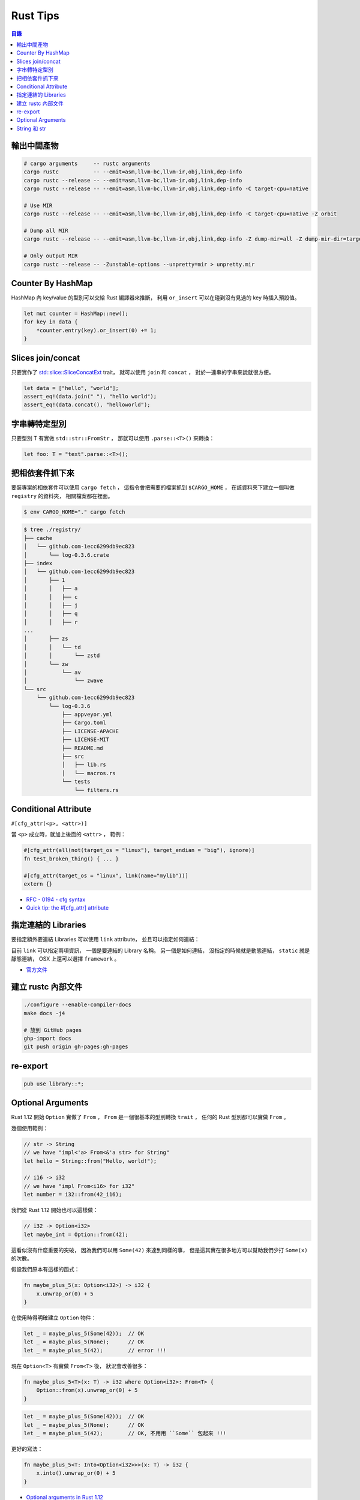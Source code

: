 ========================================
Rust Tips
========================================


.. contents:: 目錄


輸出中間產物
========================================

.. code-block:: sh

    # cargo arguments     -- rustc arguments
    cargo rustc           -- --emit=asm,llvm-bc,llvm-ir,obj,link,dep-info
    cargo rustc --release -- --emit=asm,llvm-bc,llvm-ir,obj,link,dep-info
    cargo rustc --release -- --emit=asm,llvm-bc,llvm-ir,obj,link,dep-info -C target-cpu=native

    # Use MIR
    cargo rustc --release -- --emit=asm,llvm-bc,llvm-ir,obj,link,dep-info -C target-cpu=native -Z orbit

    # Dump all MIR
    cargo rustc --release -- --emit=asm,llvm-bc,llvm-ir,obj,link,dep-info -Z dump-mir=all -Z dump-mir-dir=target/release/mir/

    # Only output MIR
    cargo rustc --release -- -Zunstable-options --unpretty=mir > unpretty.mir


Counter By HashMap
========================================

HashMap 內 key/value 的型別可以交給 Rust 編譯器來推斷，
利用 ``or_insert`` 可以在碰到沒有見過的 key 時插入預設值。

.. code-block:: rust

    let mut counter = HashMap::new();
    for key in data {
        *counter.entry(key).or_insert(0) += 1;
    }


Slices join/concat
========================================

只要實作了
`std::slice::SliceConcatExt <https://doc.rust-lang.org/std/slice/trait.SliceConcatExt.html>`_
trait，
就可以使用 ``join`` 和 ``concat`` ，
對於一連串的字串來說就很方便。

.. code-block:: rust

    let data = ["hello", "world"];
    assert_eq!(data.join(" "), "hello world");
    assert_eq!(data.concat(), "helloworld");


字串轉特定型別
========================================

只要型別 T 有實做 ``std::str::FromStr`` ，
那就可以使用 ``.parse::<T>()`` 來轉換：

.. code-block:: rust

    let foo: T = "text".parse::<T>();


把相依套件抓下來
========================================

要裝專案的相依套件可以使用 ``cargo fetch`` ，
這指令會把需要的檔案抓到 ``$CARGO_HOME`` ，
在該資料夾下建立一個叫做 ``registry`` 的資料夾，
相關檔案都在裡面。

.. code-block:: sh

    $ env CARGO_HOME="." cargo fetch

.. code-block:: sh

    $ tree ./registry/
    ├── cache
    │   └── github.com-1ecc6299db9ec823
    │       └── log-0.3.6.crate
    ├── index
    │   └── github.com-1ecc6299db9ec823
    │       ├── 1
    │       │   ├── a
    │       │   ├── c
    │       │   ├── j
    │       │   ├── q
    │       │   ├── r
    ...
    │       ├── zs
    │       │   └── td
    │       │       └── zstd
    │       └── zw
    │           └── av
    │               └── zwave
    └── src
        └── github.com-1ecc6299db9ec823
            └── log-0.3.6
                ├── appveyor.yml
                ├── Cargo.toml
                ├── LICENSE-APACHE
                ├── LICENSE-MIT
                ├── README.md
                ├── src
                │   ├── lib.rs
                │   └── macros.rs
                └── tests
                    └── filters.rs



Conditional Attribute
========================================

``#[cfg_attr(<p>, <attr>)]``

當 ``<p>`` 成立時，就加上後面的 ``<attr>`` ，
範例：

.. code-block:: rust

    #[cfg_attr(all(not(target_os = "linux"), target_endian = "big"), ignore)]
    fn test_broken_thing() { ... }

    #[cfg_attr(target_os = "linux", link(name="mylib"))]
    extern {}


* `RFC - 0194 - cfg syntax <https://github.com/rust-lang/rfcs/blob/master/text/0194-cfg-syntax.md>`_
* `Quick tip: the #[cfg_attr] attribute <https://chrismorgan.info/blog/rust-cfg_attr.html>`_



指定連結的 Libraries
========================================

要指定額外要連結 Libraries 可以使用 ``link`` attribute，
並且可以指定如何連結：

.. code-bloc:: rust

    #[link(name = "lzma")]
    #[link(name = "mylib", kind = "static")]
    extern {}

目前 ``link`` 可以指定兩項資訊，
一個是要連結的 Library 名稱。
另一個是如何連結，
沒指定的時候就是動態連結，
``static`` 就是靜態連結，
OSX 上還可以選擇 ``framework`` 。

* `官方文件 <https://doc.rust-lang.org/book/ffi.html>`_



建立 rustc 內部文件
========================================

.. code-block:: sh

    ./configure --enable-compiler-docs
    make docs -j4

    # 放到 GitHub pages
    ghp-import docs
    git push origin gh-pages:gh-pages



re-export
========================================

.. code-block:: rust

    pub use library::*;



Optional Arguments
========================================

Rust 1.12 開始 ``Option`` 實做了 ``From`` ，
``From`` 是一個很基本的型別轉換 ``trait`` ，
任何的 Rust 型別都可以實做 ``From`` 。

幾個使用範例：

.. code-block:: rust

    // str -> String
    // we have "impl<'a> From<&'a str> for String"
    let hello = String::from("Hello, world!");

    // i16 -> i32
    // we have "impl From<i16> for i32"
    let number = i32::from(42_i16);


我們從 Rust 1.12 開始也可以這樣做：

.. code-block:: rust

    // i32 -> Option<i32>
    let maybe_int = Option::from(42);


這看似沒有什麼重要的突破，
因為我們可以用 ``Some(42)`` 來達到同樣的事，
但是這其實在很多地方可以幫助我們少打 ``Some(x)`` 的次數。

假設我們原本有這樣的函式：

.. code-block:: rust

    fn maybe_plus_5(x: Option<i32>) -> i32 {
        x.unwrap_or(0) + 5
    }


在使用時得明確建立 ``Option`` 物件：

.. code-block:: rust

    let _ = maybe_plus_5(Some(42));  // OK
    let _ = maybe_plus_5(None);      // OK
    let _ = maybe_plus_5(42);        // error !!!


現在 ``Option<T>`` 有實做 ``From<T>`` 後，
狀況會改善很多：

.. code-block:: rust

    fn maybe_plus_5<T>(x: T) -> i32 where Option<i32>: From<T> {
        Option::from(x).unwrap_or(0) + 5
    }

.. code-block:: rust

    let _ = maybe_plus_5(Some(42));  // OK
    let _ = maybe_plus_5(None);      // OK
    let _ = maybe_plus_5(42);        // OK, 不用用 ``Some`` 包起來 !!!


更好的寫法：

.. code-block:: rust

    fn maybe_plus_5<T: Into<Option<i32>>>(x: T) -> i32 {
        x.into().unwrap_or(0) + 5
    }


* `Optional arguments in Rust 1.12 <http://xion.io/post/code/rust-optional-args.html>`_
* `core: impl From<T> for Option<T> <https://github.com/rust-lang/rust/pull/34828>`_



String 和 str
========================================

Rust 有兩種字串的型別，分別為 ``String`` 和 ``str`` ，

String 是 dynamic heap string type，
當我們需要更動或擁有所有權時，
會使用這個型別。

str 是不可更動（immutable）的一串未知長度的 UTF8，
儲存在記憶體的某處，
因為長度未知，通常會以 ``&str`` 來使用（reference 到某個 UTF8 資料），

``&str`` 可以指到以下地方：

* string literal，字串直接寫死在程式碼內並儲存在執行檔，當程式執行時直接存到記憶體，e.g. ``"foo"``
* heap allocated ``String`` ， ``String`` 可以 dereference 成 ``&str`` 做單純的讀取
* stack，stack-allocated byte array 可以以 ``&str`` 的形式做讀取


.. code-block:: rust

    use std::str;

    // static storage
    let static_str: &str = "this is test";

    // on stack
    let x: &[u8] = &['a' as u8, 'b' as u8];
    let stack_str: &str = str::from_utf8(x).unwrap();

    // on heap
    let y = String::from("test");
    let heap_str_1: &str = y.as_str();
    let heap_str_2: &str = &y;  // String -> &String -> &str
                                // &String can automatically coerce to a &str by "Deref coercions"
    let heap_str_3: &str = &*y; // String -> str -> &str


* `StackOverflow - Rust String versus str <http://stackoverflow.com/a/24159933/3880958>`_

